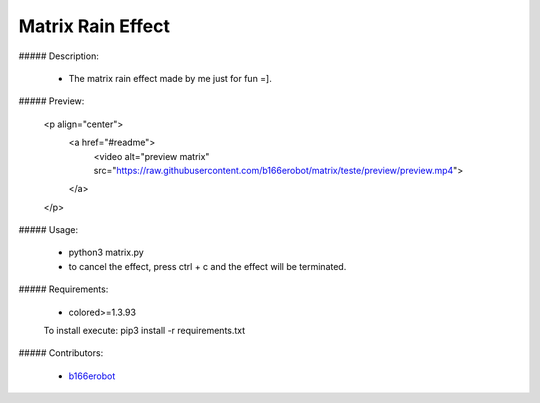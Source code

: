 Matrix Rain Effect
==================

##### Description:

  - The matrix rain effect made by me just for fun =].

##### Preview:

  <p align="center">
      <a href="#readme">
          <video alt="preview matrix" src="https://raw.githubusercontent.com/b166erobot/matrix/teste/preview/preview.mp4">
      </a>
  </p>

##### Usage:

  - python3 matrix.py
  - to cancel the effect, press ctrl + c and the effect will be terminated.

##### Requirements:

  - colored>=1.3.93
  To install execute: pip3 install -r requirements.txt

##### Contributors:

  - `b166erobot <//github.com/b166erobot>`_
